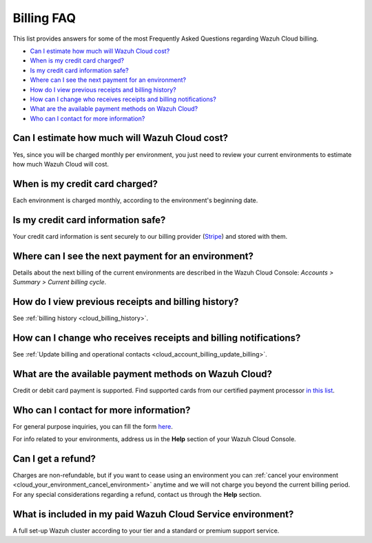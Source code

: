 .. Copyright (C) 2020 Wazuh, Inc.

.. _cloud_account_billing_faq:

Billing FAQ
===========

.. meta::
  :description: Some Frequently Asked Questions about billing. 

This list provides answers for some of the most Frequently Asked Questions regarding Wazuh Cloud billing.

- `Can I estimate how much will Wazuh Cloud cost?`_

- `When is my credit card charged?`_

- `Is my credit card information safe?`_

- `Where can I see the next payment for an environment?`_

- `How do I view previous receipts and billing history?`_

- `How can I change who receives receipts and billing notifications?`_

- `What are the available payment methods on Wazuh Cloud?`_

- `Who can I contact for more information?`_


  
Can I estimate how much will Wazuh Cloud cost?
------------------------------------------------------

Yes, since you will be charged monthly per environment, you just need to review your current environments to estimate how much Wazuh Cloud will cost.

When is my credit card charged?
-------------------------------

Each environment is charged monthly, according to the environment's beginning date.

Is my credit card information safe?
-----------------------------------

Your credit card information is sent securely to our billing provider (`Stripe <https://stripe.com>`_)  and stored with them.

Where can I see the next payment for an environment?
----------------------------------------------------

Details about the next billing of the current environments are described in the Wazuh Cloud Console: *Accounts > Summary > Current billing cycle*.

How do I view previous receipts and billing history?
----------------------------------------------------

See :ref:`billing history <cloud_billing_history>`.

How can I change who receives receipts and billing notifications?
-----------------------------------------------------------------

See :ref:`Update billing and operational contacts <cloud_account_billing_update_billing>`.


What are the available payment methods on Wazuh Cloud?
--------------------------------------------------------------

Credit or debit card payment is supported. Find supported cards from our certified payment processor `in this list <https://stripe.com/docs/payments/cards/supported-card-brands>`_.

Who can I contact for more information?
---------------------------------------

For general purpose inquiries, you can fill the form `here <https://wazuh.com/cloud/>`_.

For info related to your environments, address us in the **Help** section of your Wazuh Cloud Console.

Can I get a refund?
-------------------

Charges are non-refundable, but if you want to cease using an environment you can :ref:`cancel your environment <cloud_your_environment_cancel_environment>` anytime and we will not charge you beyond the current billing period. For any special considerations regarding a refund, contact us through the **Help** section.

What is included in my paid Wazuh Cloud Service environment?
------------------------------------------------------------

A full set-up Wazuh cluster according to your tier and a standard or premium support service.

